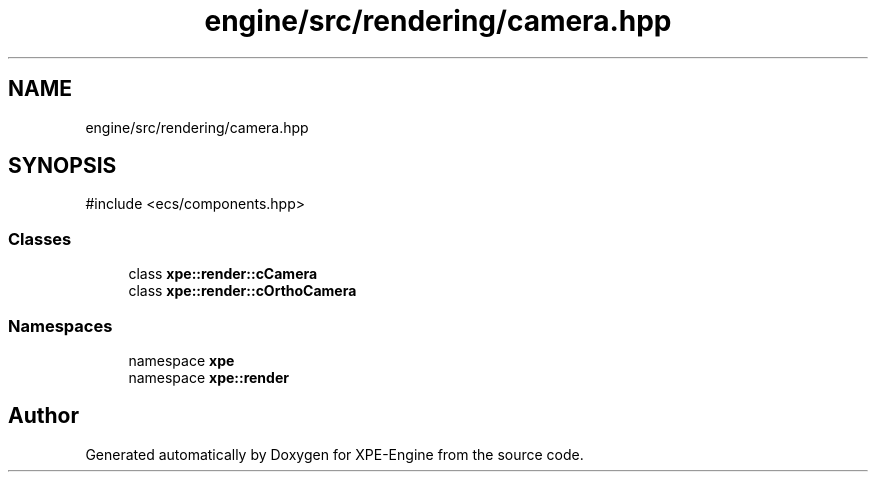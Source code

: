 .TH "engine/src/rendering/camera.hpp" 3 "Version 0.1" "XPE-Engine" \" -*- nroff -*-
.ad l
.nh
.SH NAME
engine/src/rendering/camera.hpp
.SH SYNOPSIS
.br
.PP
\fR#include <ecs/components\&.hpp>\fP
.br

.SS "Classes"

.in +1c
.ti -1c
.RI "class \fBxpe::render::cCamera\fP"
.br
.ti -1c
.RI "class \fBxpe::render::cOrthoCamera\fP"
.br
.in -1c
.SS "Namespaces"

.in +1c
.ti -1c
.RI "namespace \fBxpe\fP"
.br
.ti -1c
.RI "namespace \fBxpe::render\fP"
.br
.in -1c
.SH "Author"
.PP 
Generated automatically by Doxygen for XPE-Engine from the source code\&.
